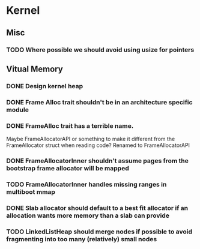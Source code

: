 * Kernel
** Misc
*** TODO Where possible we should avoid using usize for pointers
** Vitual Memory
*** DONE Design kernel heap
*** DONE Frame Alloc trait shouldn't be in an architecture specific module
*** DONE FrameAlloc trait has a terrible name.
    Maybe FrameAllocatorAPI or something to make it different from the FrameAllocator
    struct when reading code?
    Renamed to FrameAllocatorAPI
*** DONE FrameAllocatorInner shouldn't assume pages from the bootstrap frame allocator will be mapped
*** TODO FrameAllocatorInner handles missing ranges in multiboot mmap
*** DONE Slab allocator should default to a best fit allocator if an allocation wants more memory than a slab can provide
*** TODO LinkedListHeap should merge nodes if possible to avoid fragmenting into too many (relatively) small nodes
